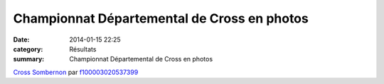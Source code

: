 Championnat Départemental de Cross en photos
============================================

:date: 2014-01-15 22:25
:category: Résultats
:summary: Championnat Départemental de Cross en photos

`Cross Sombernon <http://www.dailymotion.com/video/x19qaz7_cross-sombernon_sport>`_ par `f100003020537399 <http://www.dailymotion.com/f100003020537399>`_
